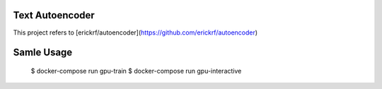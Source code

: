 Text Autoencoder
================

This project refers to [erickrf/autoencoder](https://github.com/erickrf/autoencoder)

Samle Usage
================
    $ docker-compose run gpu-train
    $ docker-compose run gpu-interactive